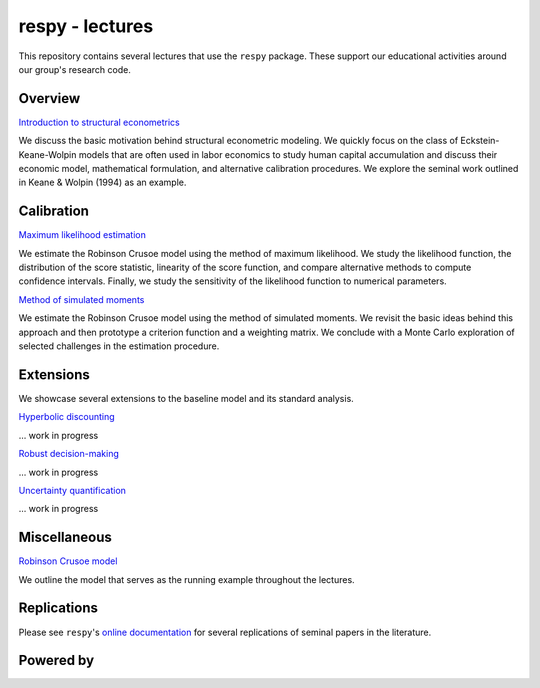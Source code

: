 
respy - lectures
================

This repository contains several lectures that use the ``respy`` package. These support our educational activities around our group's research code.

.. image:: https://img.shields.io/badge/code%20style-black-000000.svg
  :target: https://github.com/psf/black

.. image:: https://img.shields.io/badge/License-MIT-yellow.svg
  :target: https://opensource.org/licenses/MIT

.. image:: https://img.shields.io/badge/zulip-join_chat-brightgreen.svg
  :target: https://ose.zulipchat.com

Overview
--------

`Introduction to structural econometrics <https://nbviewer.jupyter.org/github/OpenSourceEconomics/respy-lectures/blob/master/lectures/introduction/notebook.ipynb>`_

We discuss the basic motivation behind structural econometric modeling. We quickly focus on the class of Eckstein-Keane-Wolpin models that are often used in labor economics to study human capital accumulation and discuss their economic model, mathematical formulation, and alternative calibration procedures. We explore the seminal work outlined in Keane & Wolpin (1994) as an example.

Calibration
-----------

`Maximum likelihood estimation <https://nbviewer.jupyter.org/github/OpenSourceEconomics/respy-lectures/blob/master/lectures/maximum-likelihood/notebook.ipynb>`_

We estimate the Robinson Crusoe model using the method of maximum likelihood. We study the likelihood function, the distribution of the score statistic, linearity of the score function, and compare alternative methods to compute confidence intervals. Finally, we study the sensitivity of the likelihood function to numerical parameters.

`Method of simulated moments <https://nbviewer.jupyter.org/github/OpenSourceEconomics/respy-lectures/blob/master/lectures/method-of-simulated_moments/notebook.ipynb>`_

We estimate the Robinson Crusoe model using the method of simulated moments. We revisit the basic ideas behind this approach and then prototype a criterion function and a weighting matrix. We conclude with  a Monte Carlo exploration of selected challenges in the estimation procedure.

Extensions
----------

We showcase several extensions to the baseline model and its standard analysis.

`Hyperbolic discounting <https://media.giphy.com/media/kHfUyPaDUDBY11l4DZ/giphy.gif>`_

... work in progress

`Robust decision-making <https://media.giphy.com/media/kHfUyPaDUDBY11l4DZ/giphy.gif>`_

... work in progress

`Uncertainty quantification <https://media.giphy.com/media/kHfUyPaDUDBY11l4DZ/giphy.gif>`_

... work in progress

Miscellaneous
-------------

`Robinson Crusoe model <https://nbviewer.jupyter.org/github/OpenSourceEconomics/respy-lectures/blob/master/lectures/robinson-economy/notebook.ipynb>`_

We outline the model that serves as the running example throughout the lectures.

Replications
------------

Please see ``respy``'s `online documentation <https://respy.readthedocs.io>`_ for several replications of seminal papers in the literature.

Powered by
----------

.. image:: docs/_static/images/OSE_sb_web.svg
  :width: 22 %
  :target: https://open-econ.org

.. image:: docs/_static/images/nuvolos_sidebar_logo_acblue.svg
  :width: 22 %
  :target: https://open-econ.org
